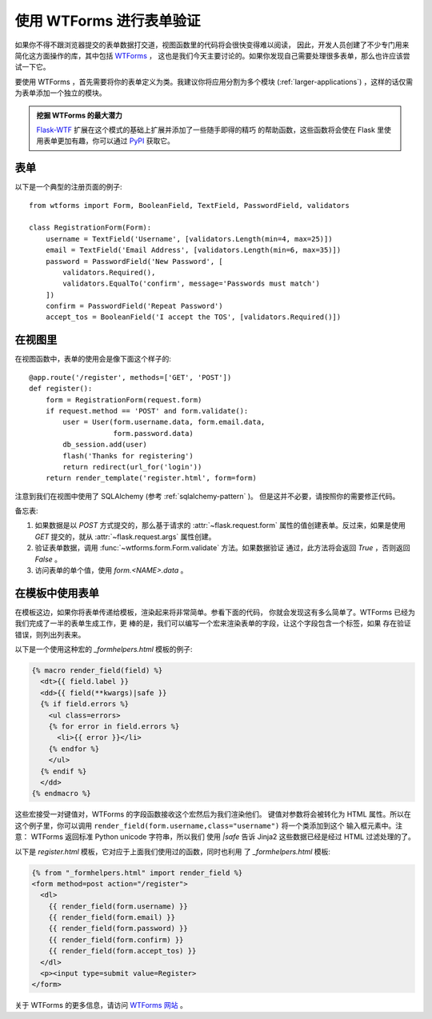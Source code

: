 使用 WTForms 进行表单验证
============================

如果你不得不跟浏览器提交的表单数据打交道，视图函数里的代码将会很快变得难以阅读，
因此，开发人员创建了不少专门用来简化这方面操作的库，其中包括 `WTForms`_ ，
这也是我们今天主要讨论的。如果你发现自己需要处理很多表单，那么也许应该尝试一下它。

要使用 WTForms ，首先需要将你的表单定义为类。我建议你将应用分割为多个模块
(:ref:`larger-applications`) ，这样的话仅需为表单添加一个独立的模块。

.. admonition:: 挖掘 WTForms 的最大潜力

   `Flask-WTF`_ 扩展在这个模式的基础上扩展并添加了一些随手即得的精巧
   的帮助函数，这些函数将会使在 Flask 里使用表单更加有趣，你可以通过
   `PyPI <http://pypi.python.org/pypi/Flask-WTF>`_ 获取它。

.. _Flask-WTF: http://packages.python.org/Flask-WTF/

表单
---------

以下是一个典型的注册页面的例子::

    from wtforms import Form, BooleanField, TextField, PasswordField, validators

    class RegistrationForm(Form):
        username = TextField('Username', [validators.Length(min=4, max=25)])
        email = TextField('Email Address', [validators.Length(min=6, max=35)])
        password = PasswordField('New Password', [
            validators.Required(),
            validators.EqualTo('confirm', message='Passwords must match')
        ])
        confirm = PasswordField('Repeat Password')
        accept_tos = BooleanField('I accept the TOS', [validators.Required()])

在视图里
-----------

在视图函数中，表单的使用会是像下面这个样子的::

    @app.route('/register', methods=['GET', 'POST'])
    def register():
        form = RegistrationForm(request.form)
        if request.method == 'POST' and form.validate():
            user = User(form.username.data, form.email.data,
                        form.password.data)
            db_session.add(user)
            flash('Thanks for registering')
            return redirect(url_for('login'))
        return render_template('register.html', form=form)

注意到我们在视图中使用了 SQLAlchemy (参考 :ref:`sqlalchemy-pattern` )。
但是这并不必要，请按照你的需要修正代码。

备忘表:

1. 如果数据是以 `POST` 方式提交的，那么基于请求的 :attr:`~flask.request.form` 
   属性的值创建表单。反过来，如果是使用 `GET` 提交的，就从 
   :attr:`~flask.request.args` 属性创建。
2. 验证表单数据，调用 :func:`~wtforms.form.Form.validate` 方法。如果数据验证
   通过，此方法将会返回 `True` ，否则返回 `False` 。
3. 访问表单的单个值，使用 `form.<NAME>.data` 。

在模板中使用表单
------------------

在模板这边，如果你将表单传递给模板，渲染起来将非常简单。参看下面的代码，
你就会发现这有多么简单了。WTForms 已经为我们完成了一半的表单生成工作，更
棒的是，我们可以编写一个宏来渲染表单的字段，让这个字段包含一个标签，如果
存在验证错误，则列出列表来。

以下是一个使用这种宏的 `_formhelpers.html` 模板的例子:

.. sourcecode:: html+jinja

    {% macro render_field(field) %}
      <dt>{{ field.label }}
      <dd>{{ field(**kwargs)|safe }}
      {% if field.errors %}
        <ul class=errors>
        {% for error in field.errors %}
          <li>{{ error }}</li>
        {% endfor %}
        </ul>
      {% endif %}
      </dd>
    {% endmacro %}

这些宏接受一对键值对，WTForms 的字段函数接收这个宏然后为我们渲染他们。
键值对参数将会被转化为 HTML 属性。所以在这个例子里，你可以调用
``render_field(form.username,class="username")`` 将一个类添加到这个
输入框元素中。注意： WTForms 返回标准 Python unicode 字符串，所以我们
使用 `|safe` 告诉 Jinja2 这些数据已经是经过 HTML 过滤处理的了。

以下是 `register.html` 模板，它对应于上面我们使用过的函数，同时也利用
了 `_formhelpers.html` 模板:

.. sourcecode:: html+jinja

    {% from "_formhelpers.html" import render_field %}
    <form method=post action="/register">
      <dl>
        {{ render_field(form.username) }}
        {{ render_field(form.email) }}
        {{ render_field(form.password) }}
        {{ render_field(form.confirm) }}
        {{ render_field(form.accept_tos) }}
      </dl>
      <p><input type=submit value=Register>
    </form>

关于 WTForms 的更多信息，请访问 `WTForms 网站`_ 。

.. _WTForms: http://wtforms.simplecodes.com/
.. _WTForms 网站: http://wtforms.simplecodes.com/
